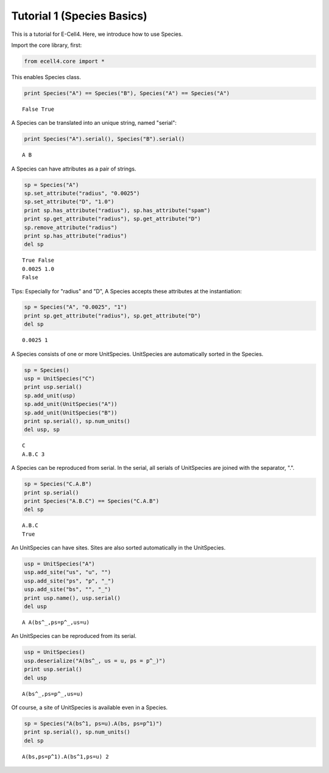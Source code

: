 
Tutorial 1 (Species Basics)
===========================

This is a tutorial for E-Cell4. Here, we introduce how to use Species.

Import the core library, first:

.. code:: python

    from ecell4.core import *
This enables Species class.

.. code:: python

    print Species("A") == Species("B"), Species("A") == Species("A")

.. parsed-literal::

    False True


A Species can be translated into an unique string, named "serial":

.. code:: python

    print Species("A").serial(), Species("B").serial()

.. parsed-literal::

    A B


A Species can have attributes as a pair of strings.

.. code:: python

    sp = Species("A")
    sp.set_attribute("radius", "0.0025")
    sp.set_attribute("D", "1.0")
    print sp.has_attribute("radius"), sp.has_attribute("spam")
    print sp.get_attribute("radius"), sp.get_attribute("D")
    sp.remove_attribute("radius")
    print sp.has_attribute("radius")
    del sp

.. parsed-literal::

    True False
    0.0025 1.0
    False


Tips: Especially for "radius" and "D", A Species accepts these
attributes at the instantiation:

.. code:: python

    sp = Species("A", "0.0025", "1")
    print sp.get_attribute("radius"), sp.get_attribute("D")
    del sp

.. parsed-literal::

    0.0025 1


A Species consists of one or more UnitSpecies. UnitSpecies are
automatically sorted in the Species.

.. code:: python

    sp = Species()
    usp = UnitSpecies("C")
    print usp.serial()
    sp.add_unit(usp)
    sp.add_unit(UnitSpecies("A"))
    sp.add_unit(UnitSpecies("B"))
    print sp.serial(), sp.num_units()
    del usp, sp

.. parsed-literal::

    C
    A.B.C 3


A Species can be reproduced from serial. In the serial, all serials of
UnitSpecies are joined with the separator, ".".

.. code:: python

    sp = Species("C.A.B")
    print sp.serial()
    print Species("A.B.C") == Species("C.A.B")
    del sp

.. parsed-literal::

    A.B.C
    True


An UnitSpecies can have sites. Sites are also sorted automatically in
the UnitSpecies.

.. code:: python

    usp = UnitSpecies("A")
    usp.add_site("us", "u", "")
    usp.add_site("ps", "p", "_")
    usp.add_site("bs", "", "_")
    print usp.name(), usp.serial()
    del usp

.. parsed-literal::

    A A(bs^_,ps=p^_,us=u)


An UnitSpecies can be reproduced from its serial.

.. code:: python

    usp = UnitSpecies()
    usp.deserialize("A(bs^_, us = u, ps = p^_)")
    print usp.serial()
    del usp

.. parsed-literal::

    A(bs^_,ps=p^_,us=u)


Of course, a site of UnitSpecies is available even in a Species.

.. code:: python

    sp = Species("A(bs^1, ps=u).A(bs, ps=p^1)")
    print sp.serial(), sp.num_units()
    del sp

.. parsed-literal::

    A(bs,ps=p^1).A(bs^1,ps=u) 2



